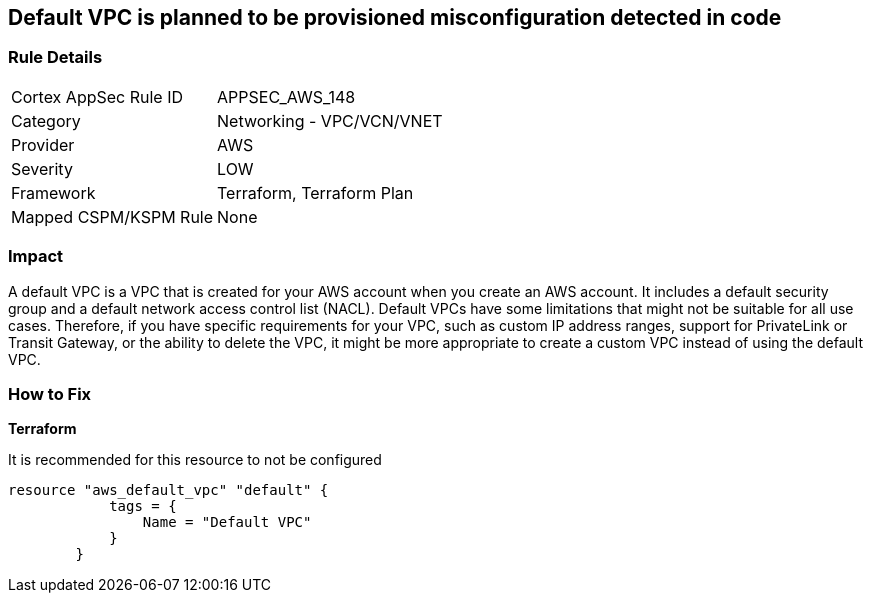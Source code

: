 == Default VPC is planned to be provisioned misconfiguration detected in code


=== Rule Details

[cols="1,2"]
|===
|Cortex AppSec Rule ID |APPSEC_AWS_148
|Category |Networking - VPC/VCN/VNET
|Provider |AWS
|Severity |LOW
|Framework |Terraform, Terraform Plan
|Mapped CSPM/KSPM Rule |None
|===


=== Impact
A default VPC is a VPC that is created for your AWS account when you create an AWS account.
It includes a default security group and a default network access control list (NACL).
Default VPCs have some limitations that might not be suitable for all use cases.
Therefore, if you have specific requirements for your VPC, such as custom IP address ranges, support for PrivateLink or Transit Gateway, or the ability to delete the VPC, it might be more appropriate to create a custom VPC instead of using the default VPC.

=== How to Fix


*Terraform* 


It is recommended for this resource to not be configured


[source,go]
----
resource "aws_default_vpc" "default" {
            tags = {
                Name = "Default VPC"
            }
        }
----
